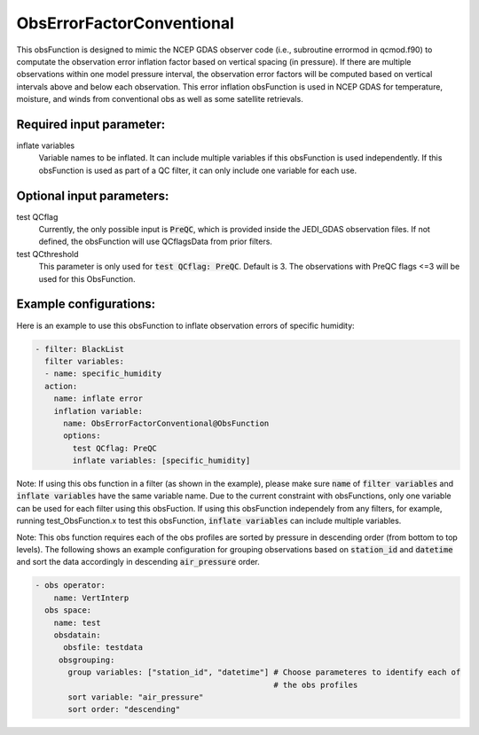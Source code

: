 .. _ObsErrorFactorConventional:

ObsErrorFactorConventional
---------------------------------------------------------------------------------------------------------------------------------

This obsFunction is designed to mimic the NCEP GDAS observer code (i.e., subroutine errormod in
qcmod.f90) to computate the observation error inflation factor based on vertical spacing (in pressure). 
If there are multiple observations within one model pressure interval, the observation error factors will be computed
based on vertical intervals above and below each observation.
This error inflation obsFunction is used in NCEP GDAS for temperature, moisture, and winds from
conventional obs as well as some satellite retrievals.

Required input parameter:
~~~~~~~~~~~~~~~~~~~~~~~~~

inflate variables
  Variable names to be inflated. It can include multiple variables if this obsFunction is used independently.
  If this obsFunction is used as part of a QC filter, it can only include one variable for each use.

Optional input parameters:
~~~~~~~~~~~~~~~~~~~~~~~~~~

test QCflag
  Currently, the only possible input is :code:`PreQC`, which is provided inside the JEDI_GDAS observation files.
  If not defined, the obsFunction will use QCflagsData from prior filters.

test QCthreshold
  This parameter is only used for :code:`test QCflag: PreQC`. Default is 3.
  The observations with PreQC flags <=3 will be used for this ObsFunction.  

Example configurations:
~~~~~~~~~~~~~~~~~~~~~~~

Here is an example to use this obsFunction to inflate observation errors of specific humidity:

.. code-block:: yaml

  - filter: BlackList
    filter variables:
    - name: specific_humidity
    action:
      name: inflate error
      inflation variable:
        name: ObsErrorFactorConventional@ObsFunction
        options:
          test QCflag: PreQC
          inflate variables: [specific_humidity]

Note: 
If using this obs function in a filter (as shown in the example), please make sure :code:`name` of :code:`filter variables` and 
:code:`inflate variables` have the same variable name. 
Due to the current constraint with obsFunctions, only one variable can be used
for each filter using this obsFuction.  
If using this obsFunction independely from any filters, for example, running test_ObsFunction.x to test this obsFunction, :code:`inflate variables` can include multiple variables. 

Note: This obs function requires each of the obs profiles are sorted by pressure
in descending order (from bottom to top levels). The following shows an 
example configuration for grouping observations based on :code:`station_id` and :code:`datetime` and sort the data
accordingly in descending :code:`air_pressure` order.

.. code-block:: yaml

  - obs operator:
      name: VertInterp
    obs space:
      name: test
      obsdatain:
        obsfile: testdata
       obsgrouping:
         group variables: ["station_id", "datetime"] # Choose parameteres to identify each of
                                                     # the obs profiles
         sort variable: "air_pressure"
         sort order: "descending"
